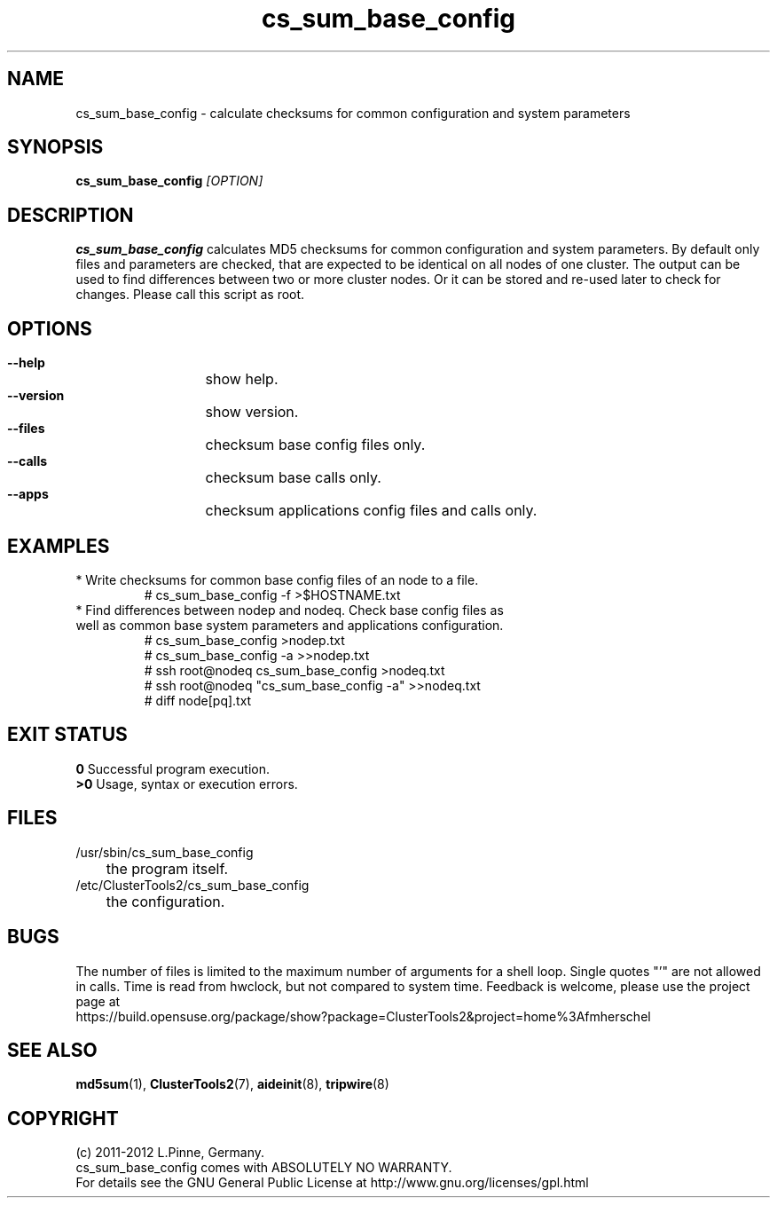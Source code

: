 .TH cs_sum_base_config 8 "18 Dec 2012" "" "ClusterTools2"
.\"
.SH NAME
cs_sum_base_config \- calculate checksums for common configuration and system
parameters 
.\"
.SH SYNOPSIS
.B cs_sum_base_config \fI[OPTION]\fR
.\"
.SH DESCRIPTION
\fBcs_sum_base_config\fP calculates MD5 checksums for common configuration
and system parameters.
By default only files and parameters are checked, that are expected to be 
identical on all nodes of one cluster. The output can be used to find
differences between two or more cluster nodes.
Or it can be stored and re-used later to check for changes.
Please call this script as root.
.br
.\"
.SH OPTIONS
.HP
\fB --help\fR
	show help.
.HP
\fB --version\fR
	show version.
.HP
\fB --files\fR
	checksum base config files only.
.HP
\fB --calls\fR
	checksum base calls only.
.HP
\fB --apps\fR
	checksum applications config files and calls only.
.\"
.SH EXAMPLES
.br
.TP
* Write checksums for common base config files of an node to a file. 
.br
# cs_sum_base_config -f >$HOSTNAME.txt
.TP
* Find differences between nodep and nodeq. Check base config files as well as common base system parameters and applications configuration. 
# cs_sum_base_config >nodep.txt
.br
# cs_sum_base_config -a >>nodep.txt
.br
# ssh root@nodeq cs_sum_base_config >nodeq.txt
.br
# ssh root@nodeq "cs_sum_base_config -a" >>nodeq.txt
.br
# diff node[pq].txt
.\"
.SH EXIT STATUS
.B 0
Successful program execution.
.br
.B >0 
Usage, syntax or execution errors.
.\"
.SH FILES
.TP
/usr/sbin/cs_sum_base_config
	the program itself.
.TP
/etc/ClusterTools2/cs_sum_base_config
	the configuration.
.\"
.SH BUGS
The number of files is limited to the maximum number of arguments for a shell
loop. Single quotes "'" are not allowed in calls.
Time is read from hwclock, but not compared to system time.
Feedback is welcome, please use the project page at
.br
https://build.opensuse.org/package/show?package=ClusterTools2&project=home%3Afmherschel
.\"
.SH SEE ALSO
\fBmd5sum\fP(1), \fBClusterTools2\fP(7), \fBaideinit\fP(8), \fBtripwire\fP(8)
.\"
.\"
.SH COPYRIGHT
(c) 2011-2012 L.Pinne, Germany.
.br
cs_sum_base_config comes with ABSOLUTELY NO WARRANTY.
.br
For details see the GNU General Public License at
http://www.gnu.org/licenses/gpl.html
.\"
